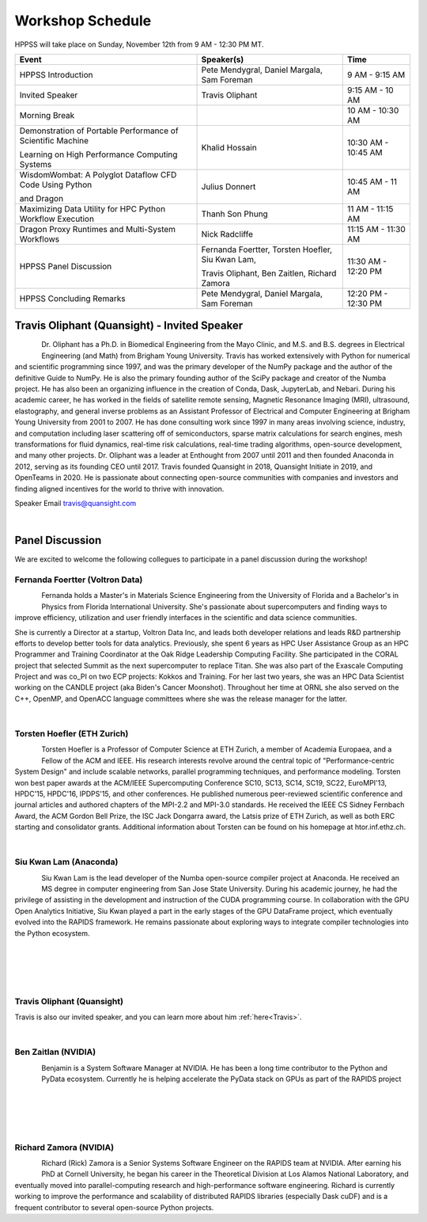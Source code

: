 Workshop Schedule
+++++++++++++++++

HPPSS will take place on Sunday, November 12th from 9 AM - 12:30 PM MT.

+----------------------------------------------------------------+---------------------------------------------------+---------------------+
| Event                                                          | Speaker(s)                                        | Time                |
+================================================================+===================================================+=====================+
| HPPSS Introduction                                             | Pete Mendygral, Daniel Margala, Sam Foreman       | 9 AM - 9:15 AM      |
+----------------------------------------------------------------+---------------------------------------------------+---------------------+
| Invited Speaker                                                | Travis Oliphant                                   | 9:15 AM - 10 AM     |
+----------------------------------------------------------------+---------------------------------------------------+---------------------+
| Morning Break                                                  |                                                   | 10 AM - 10:30 AM    |
+----------------------------------------------------------------+---------------------------------------------------+---------------------+
| Demonstration of Portable Performance of Scientific Machine    | Khalid Hossain                                    | 10:30 AM - 10:45 AM |
|                                                                |                                                   |                     |
| Learning on High Performance Computing Systems                 |                                                   |                     |
+----------------------------------------------------------------+---------------------------------------------------+---------------------+
| WisdomWombat: A Polyglot Dataflow CFD Code Using Python        | Julius Donnert                                    | 10:45 AM - 11 AM    |
|                                                                |                                                   |                     |
| and Dragon                                                     |                                                   |                     |
+----------------------------------------------------------------+---------------------------------------------------+---------------------+
| Maximizing Data Utility for HPC Python Workflow Execution      | Thanh Son Phung                                   | 11 AM - 11:15 AM    |
+----------------------------------------------------------------+---------------------------------------------------+---------------------+
| Dragon Proxy Runtimes and Multi-System Workflows               | Nick Radcliffe                                    | 11:15 AM - 11:30 AM |
+----------------------------------------------------------------+---------------------------------------------------+---------------------+
| HPPSS Panel Discussion                                         | Fernanda Foertter, Torsten Hoefler, Siu Kwan Lam, | 11:30 AM - 12:20 PM |
|                                                                |                                                   |                     |
|                                                                | Travis Oliphant, Ben Zaitlen, Richard Zamora      |                     |
+----------------------------------------------------------------+---------------------------------------------------+---------------------+
| HPPSS Concluding Remarks                                       | Pete Mendygral, Daniel Margala, Sam Foreman       | 12:20 PM - 12:30 PM |
+----------------------------------------------------------------+---------------------------------------------------+---------------------+


.. _Travis:

Travis Oliphant (Quansight) - Invited Speaker
=============================================

.. figure:: images/oliphant.png
   :align: left
   :scale: 100 %

Dr. Oliphant has a Ph.D. in Biomedical Engineering from the Mayo Clinic, and M.S. and B.S. degrees in Electrical
Engineering (and Math) from Brigham Young University. Travis has worked extensively with Python for numerical and
scientific programming since 1997, and was the primary developer of the NumPy package and the author of the definitive
Guide to NumPy. He is also the primary founding author of the SciPy package and creator of the Numba project.  He has
also been an organizing influence in the creation of Conda, Dask, JupyterLab, and Nebari.  During his academic career,
he has worked in the fields of satellite remote sensing, Magnetic Resonance Imaging (MRI), ultrasound, elastography,
and general inverse problems as an Assistant Professor of Electrical and Computer Engineering at Brigham Young
University from 2001 to 2007. He has done consulting work since 1997 in many areas involving science, industry, and
computation including laser scattering off of semiconductors, sparse matrix calculations for search engines, mesh
transformations for fluid dynamics, real-time risk calculations, real-time trading algorithms, open-source development,
and many other projects. Dr. Oliphant was a leader at Enthought from 2007 until 2011 and then founded Anaconda in 2012,
serving as its founding CEO until 2017. Travis founded Quansight in 2018, Quansight Initiate in 2019, and OpenTeams in
2020. He is passionate about connecting open-source communities with companies and investors and finding aligned
incentives for the world to thrive with innovation.

Speaker Email
travis@quansight.com

|

Panel Discussion
================

We are excited to welcome the following collegues to participate in a panel discussion during the workshop!

Fernanda Foertter (Voltron Data)
--------------------------------

.. figure:: images/22-1116oraclenvidia42921-edited.jpg
   :align: left
   :scale: 15 %

Fernanda holds a Master's in Materials Science Engineering from the University of Florida and a Bachelor's in Physics
from Florida International University. She's passionate about supercomputers and finding ways to improve efficiency,
utilization and user friendly interfaces in the scientific and data science communities.

She is currently a Director at a startup, Voltron Data Inc, and leads both developer relations and leads R&D partnership
efforts to develop better tools for data analytics. Previously, she spent 6 years as HPC User Assistance Group as an
HPC Programmer and Training Coordinator at the Oak Ridge Leadership Computing Facility. She participated in the CORAL
project that selected Summit as the next supercomputer to replace Titan. She was also part of the Exascale Computing
Project and was co_PI on two ECP projects: Kokkos and Training. For her last two years, she was an HPC Data Scientist
working on the CANDLE project (aka Biden's Cancer Moonshot). Throughout her time at ORNL she also served on the C++,
OpenMP, and OpenACC language committees where she was the release manager for the latter.

|

Torsten Hoefler (ETH Zurich)
----------------------------

.. figure:: images/hoefler_dinfk.jpg
   :align: left
   :scale: 10 %

Torsten Hoefler is a Professor of Computer Science at ETH Zurich, a member of Academia Europaea, and a Fellow of the
ACM and IEEE. His research interests revolve around the central topic of "Performance-centric System Design" and include
scalable networks, parallel programming techniques, and performance modeling. Torsten won best paper awards at the
ACM/IEEE Supercomputing Conference SC10, SC13, SC14, SC19, SC22, EuroMPI'13, HPDC'15, HPDC'16, IPDPS'15, and other
conferences. He published numerous peer-reviewed scientific conference and journal articles and authored chapters of
the MPI-2.2 and MPI-3.0 standards. He received the IEEE CS Sidney Fernbach Award, the ACM Gordon Bell Prize, the ISC
Jack Dongarra award, the Latsis prize of ETH Zurich, as well as both ERC starting and consolidator grants. Additional
information about Torsten can be found on his homepage at htor.inf.ethz.ch.

|

Siu Kwan Lam (Anaconda)
-----------------------

.. figure:: images/siu_profile.JPG
   :align: left
   :scale: 20 %

Siu Kwan Lam is the lead developer of the Numba open-source compiler project at Anaconda. He received an MS degree in
computer engineering from San Jose State University. During his academic journey, he had the privilege of assisting in
the development and instruction of the CUDA programming course. In collaboration with the GPU Open Analytics Initiative,
Siu Kwan played a part in the early stages of the GPU DataFrame project, which eventually evolved into the RAPIDS
framework. He remains passionate about exploring ways to integrate compiler technologies into the Python ecosystem.

|

|

|

|

Travis Oliphant (Quansight)
---------------------------

Travis is also our invited speaker, and you can learn more about him :ref:`here<Travis>`.

|

Ben Zaitlan (NVIDIA)
--------------------

.. figure:: images/zaitlen.png
   :align: left
   :scale: 8 %

Benjamin is a System Software Manager at NVIDIA. He has been a long time contributor to the Python and PyData ecosystem.
Currently he is helping accelerate the PyData stack on GPUs as part of the RAPIDS project

|

|

|

|

Richard Zamora (NVIDIA)
-----------------------

.. figure:: images/Rick_Zamora_Headshot.png
   :align: left
   :scale: 20 %

Richard (Rick) Zamora is a Senior Systems Software Engineer on the RAPIDS team at NVIDIA. After earning his PhD at
Cornell University, he began his career in the Theoretical Division at Los Alamos National Laboratory, and eventually
moved into parallel-computing research and high-performance software engineering. Richard is currently working to
improve the performance and scalability of distributed RAPIDS libraries (especially Dask cuDF) and is a frequent
contributor to several open-source Python projects.

